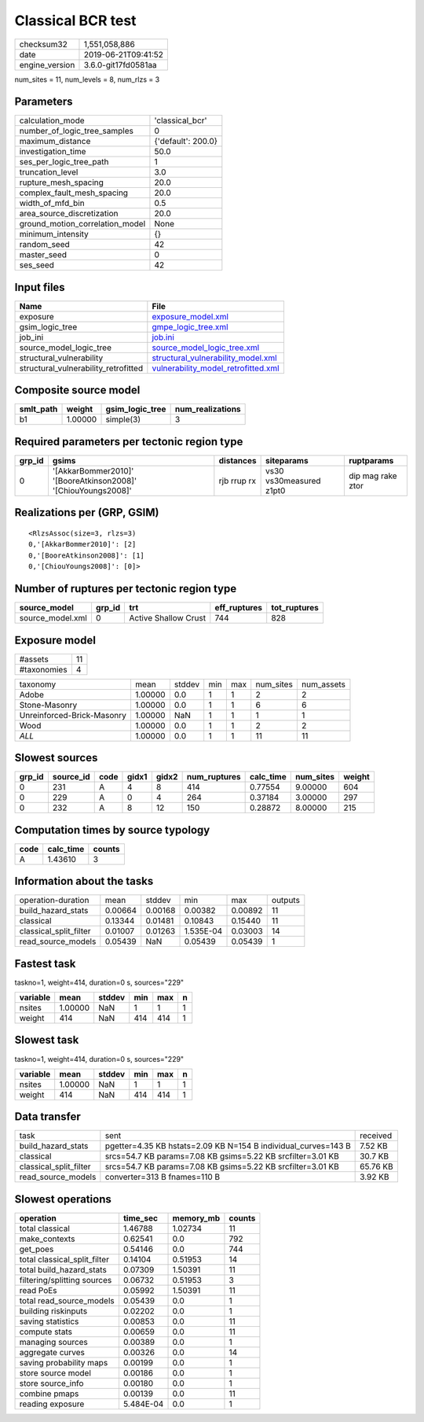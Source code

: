 Classical BCR test
==================

============== ===================
checksum32     1,551,058,886      
date           2019-06-21T09:41:52
engine_version 3.6.0-git17fd0581aa
============== ===================

num_sites = 11, num_levels = 8, num_rlzs = 3

Parameters
----------
=============================== ==================
calculation_mode                'classical_bcr'   
number_of_logic_tree_samples    0                 
maximum_distance                {'default': 200.0}
investigation_time              50.0              
ses_per_logic_tree_path         1                 
truncation_level                3.0               
rupture_mesh_spacing            20.0              
complex_fault_mesh_spacing      20.0              
width_of_mfd_bin                0.5               
area_source_discretization      20.0              
ground_motion_correlation_model None              
minimum_intensity               {}                
random_seed                     42                
master_seed                     0                 
ses_seed                        42                
=============================== ==================

Input files
-----------
==================================== ============================================================================
Name                                 File                                                                        
==================================== ============================================================================
exposure                             `exposure_model.xml <exposure_model.xml>`_                                  
gsim_logic_tree                      `gmpe_logic_tree.xml <gmpe_logic_tree.xml>`_                                
job_ini                              `job.ini <job.ini>`_                                                        
source_model_logic_tree              `source_model_logic_tree.xml <source_model_logic_tree.xml>`_                
structural_vulnerability             `structural_vulnerability_model.xml <structural_vulnerability_model.xml>`_  
structural_vulnerability_retrofitted `vulnerability_model_retrofitted.xml <vulnerability_model_retrofitted.xml>`_
==================================== ============================================================================

Composite source model
----------------------
========= ======= =============== ================
smlt_path weight  gsim_logic_tree num_realizations
========= ======= =============== ================
b1        1.00000 simple(3)       3               
========= ======= =============== ================

Required parameters per tectonic region type
--------------------------------------------
====== ============================================================= =========== ======================= =================
grp_id gsims                                                         distances   siteparams              ruptparams       
====== ============================================================= =========== ======================= =================
0      '[AkkarBommer2010]' '[BooreAtkinson2008]' '[ChiouYoungs2008]' rjb rrup rx vs30 vs30measured z1pt0 dip mag rake ztor
====== ============================================================= =========== ======================= =================

Realizations per (GRP, GSIM)
----------------------------

::

  <RlzsAssoc(size=3, rlzs=3)
  0,'[AkkarBommer2010]': [2]
  0,'[BooreAtkinson2008]': [1]
  0,'[ChiouYoungs2008]': [0]>

Number of ruptures per tectonic region type
-------------------------------------------
================ ====== ==================== ============ ============
source_model     grp_id trt                  eff_ruptures tot_ruptures
================ ====== ==================== ============ ============
source_model.xml 0      Active Shallow Crust 744          828         
================ ====== ==================== ============ ============

Exposure model
--------------
=========== ==
#assets     11
#taxonomies 4 
=========== ==

========================== ======= ====== === === ========= ==========
taxonomy                   mean    stddev min max num_sites num_assets
Adobe                      1.00000 0.0    1   1   2         2         
Stone-Masonry              1.00000 0.0    1   1   6         6         
Unreinforced-Brick-Masonry 1.00000 NaN    1   1   1         1         
Wood                       1.00000 0.0    1   1   2         2         
*ALL*                      1.00000 0.0    1   1   11        11        
========================== ======= ====== === === ========= ==========

Slowest sources
---------------
====== ========= ==== ===== ===== ============ ========= ========= ======
grp_id source_id code gidx1 gidx2 num_ruptures calc_time num_sites weight
====== ========= ==== ===== ===== ============ ========= ========= ======
0      231       A    4     8     414          0.77554   9.00000   604   
0      229       A    0     4     264          0.37184   3.00000   297   
0      232       A    8     12    150          0.28872   8.00000   215   
====== ========= ==== ===== ===== ============ ========= ========= ======

Computation times by source typology
------------------------------------
==== ========= ======
code calc_time counts
==== ========= ======
A    1.43610   3     
==== ========= ======

Information about the tasks
---------------------------
====================== ======= ======= ========= ======= =======
operation-duration     mean    stddev  min       max     outputs
build_hazard_stats     0.00664 0.00168 0.00382   0.00892 11     
classical              0.13344 0.01481 0.10843   0.15440 11     
classical_split_filter 0.01007 0.01263 1.535E-04 0.03003 14     
read_source_models     0.05439 NaN     0.05439   0.05439 1      
====================== ======= ======= ========= ======= =======

Fastest task
------------
taskno=1, weight=414, duration=0 s, sources="229"

======== ======= ====== === === =
variable mean    stddev min max n
======== ======= ====== === === =
nsites   1.00000 NaN    1   1   1
weight   414     NaN    414 414 1
======== ======= ====== === === =

Slowest task
------------
taskno=1, weight=414, duration=0 s, sources="229"

======== ======= ====== === === =
variable mean    stddev min max n
======== ======= ====== === === =
nsites   1.00000 NaN    1   1   1
weight   414     NaN    414 414 1
======== ======= ====== === === =

Data transfer
-------------
====================== ============================================================== ========
task                   sent                                                           received
build_hazard_stats     pgetter=4.35 KB hstats=2.09 KB N=154 B individual_curves=143 B 7.52 KB 
classical              srcs=54.7 KB params=7.08 KB gsims=5.22 KB srcfilter=3.01 KB    30.7 KB 
classical_split_filter srcs=54.7 KB params=7.08 KB gsims=5.22 KB srcfilter=3.01 KB    65.76 KB
read_source_models     converter=313 B fnames=110 B                                   3.92 KB 
====================== ============================================================== ========

Slowest operations
------------------
============================ ========= ========= ======
operation                    time_sec  memory_mb counts
============================ ========= ========= ======
total classical              1.46788   1.02734   11    
make_contexts                0.62541   0.0       792   
get_poes                     0.54146   0.0       744   
total classical_split_filter 0.14104   0.51953   14    
total build_hazard_stats     0.07309   1.50391   11    
filtering/splitting sources  0.06732   0.51953   3     
read PoEs                    0.05992   1.50391   11    
total read_source_models     0.05439   0.0       1     
building riskinputs          0.02202   0.0       1     
saving statistics            0.00853   0.0       11    
compute stats                0.00659   0.0       11    
managing sources             0.00389   0.0       1     
aggregate curves             0.00326   0.0       14    
saving probability maps      0.00199   0.0       1     
store source model           0.00186   0.0       1     
store source_info            0.00180   0.0       1     
combine pmaps                0.00139   0.0       11    
reading exposure             5.484E-04 0.0       1     
============================ ========= ========= ======